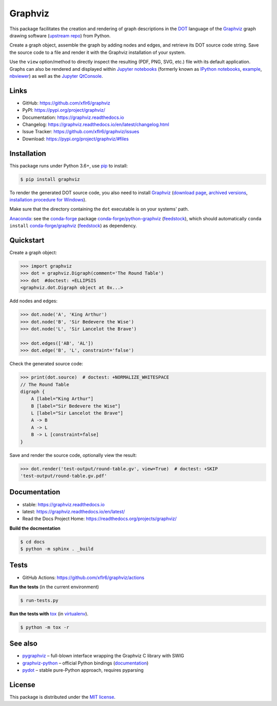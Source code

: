Graphviz
========

|PyPI version| |License| |Supported Python| |Format|

|Build| |Codecov| |Readthedocs-stable| |Readthedocs-latest|

This package facilitates the creation and rendering of graph descriptions in
the DOT_ language of the Graphviz_ graph drawing software (`upstream repo`_)
from Python.

Create a graph object, assemble the graph by adding nodes and edges, and
retrieve its DOT source code string. Save the source code to a file and render
it with the Graphviz installation of your system.

Use the ``view`` option/method to directly inspect the resulting (PDF, PNG,
SVG, etc.) file with its default application. Graphs can also be rendered
and displayed within `Jupyter notebooks`_ (formerly known as
`IPython notebooks`_,
`example <notebook_>`_, `nbviewer <notebook-nbviewer_>`_)
as well as the `Jupyter QtConsole`_.


Links
-----

- GitHub: https://github.com/xflr6/graphviz
- PyPI: https://pypi.org/project/graphviz/
- Documentation: https://graphviz.readthedocs.io
- Changelog: https://graphviz.readthedocs.io/en/latest/changelog.html
- Issue Tracker: https://github.com/xflr6/graphviz/issues
- Download: https://pypi.org/project/graphviz/#files


Installation
------------

This package runs under Python 3.6+, use pip_ to install:

.. code:: bash

    $ pip install graphviz

To render the generated DOT source code, you also need to install Graphviz_
(`download page <upstream-download_>`_,
`archived versions <upstream-archived_>`_,
`installation procedure for Windows <upstream-windows_>`_).

Make sure that the directory containing the ``dot`` executable is on your
systems' path.

Anaconda_: see the conda-forge_ package
`conda-forge/python-graphviz <conda-forge-python-graphviz_>`_
(`feedstock <conda-forge-python-graphviz-feedstock_>`_),
which should automatically ``conda install``
`conda-forge/graphviz <conda-forge-graphviz_>`_
(`feedstock <conda-forge-graphviz-feedstock_>`_) as dependency.


Quickstart
----------

Create a graph object:

.. code:: python

    >>> import graphviz
    >>> dot = graphviz.Digraph(comment='The Round Table')
    >>> dot  #doctest: +ELLIPSIS
    <graphviz.dot.Digraph object at 0x...>

Add nodes and edges:

.. code:: python

    >>> dot.node('A', 'King Arthur')
    >>> dot.node('B', 'Sir Bedevere the Wise')
    >>> dot.node('L', 'Sir Lancelot the Brave')

    >>> dot.edges(['AB', 'AL'])
    >>> dot.edge('B', 'L', constraint='false')

Check the generated source code:

.. code:: python

    >>> print(dot.source)  # doctest: +NORMALIZE_WHITESPACE
    // The Round Table
    digraph {
        A [label="King Arthur"]
        B [label="Sir Bedevere the Wise"]
        L [label="Sir Lancelot the Brave"]
        A -> B
        A -> L
        B -> L [constraint=false]
    }

Save and render the source code, optionally view the result:

.. code:: python

    >>> dot.render('test-output/round-table.gv', view=True)  # doctest: +SKIP
    'test-output/round-table.gv.pdf'

.. image:: https://raw.github.com/xflr6/graphviz/master/docs/round-table.png
    :align: center


Documentation
-------------

- stable: https://graphviz.readthedocs.io
- latest: https://graphviz.readthedocs.io/en/latest/
- Read the Docs Project Home: https://readthedocs.org/projects/graphviz/

**Build the docmentation**

.. code:: bash

    $ cd docs
    $ python -m sphinx . _build


Tests
-----

- GitHub Actions: https://github.com/xflr6/graphviz/actions

**Run the tests** (in the current environment)

.. code:: bash

    $ run-tests.py

**Run the tests with** tox_ (in virtualenv_).

.. code:: bash

    $ python -m tox -r


See also
--------

- pygraphviz_ |--| full-blown interface wrapping the Graphviz C library with SWIG
- graphviz-python_ |--| official Python bindings
  (`documentation <graphviz-python-docs_>`_)
- pydot_ |--| stable pure-Python approach, requires pyparsing


License
-------

This package is distributed under the `MIT license`_.


.. _Graphviz:  https://www.graphviz.org
.. _DOT: https://www.graphviz.org/doc/info/lang.html
.. _upstream repo: https://gitlab.com/graphviz/graphviz/
.. _upstream-download: https://www.graphviz.org/download/
.. _upstream-archived: https://www2.graphviz.org/Archive/stable/
.. _upstream-windows: https://forum.graphviz.org/t/new-simplified-installation-procedure-on-windows/224

.. _pip: https://pip.readthedocs.io

.. _Jupyter notebooks: https://jupyter.org
.. _IPython notebooks: https://ipython.org/notebook.html
.. _Jupyter QtConsole: https://qtconsole.readthedocs.io

.. _notebook: https://github.com/xflr6/graphviz/blob/master/examples/graphviz-notebook.ipynb
.. _notebook-nbviewer: https://nbviewer.jupyter.org/github/xflr6/graphviz/blob/master/examples/graphviz-notebook.ipynb

.. _Anaconda: https://docs.anaconda.com/anaconda/install/
.. _conda-forge: https://conda-forge.org
.. _conda-forge-python-graphviz: https://anaconda.org/conda-forge/python-graphviz
.. _conda-forge-python-graphviz-feedstock: https://github.com/conda-forge/python-graphviz-feedstock
.. _conda-forge-graphviz: https://anaconda.org/conda-forge/graphviz
.. _conda-forge-graphviz-feedstock: https://github.com/conda-forge/graphviz-feedstock

.. _tox: https://tox.wiki/en/latest/
.. _virtualenv: https://virtualenv.pypa.io

.. _pygraphviz: https://pypi.org/project/pygraphviz/
.. _graphviz-python: https://pypi.org/project/graphviz-python/
.. _graphviz-python-docs: https://www.graphviz.org/pdf/gv.3python.pdf
.. _pydot: https://pypi.org/project/pydot/

.. _MIT license: https://opensource.org/licenses/MIT


.. |--| unicode:: U+2013


.. |PyPI version| image:: https://img.shields.io/pypi/v/graphviz.svg
    :target: https://pypi.org/project/graphviz/
    :alt: Latest PyPI Version
.. |License| image:: https://img.shields.io/pypi/l/graphviz.svg
    :target: https://pypi.org/project/graphviz/
    :alt: License
.. |Supported Python| image:: https://img.shields.io/pypi/pyversions/graphviz.svg
    :target: https://pypi.org/project/graphviz/
    :alt: Supported Python Versions
.. |Format| image:: https://img.shields.io/pypi/format/graphviz.svg
    :target: https://pypi.org/project/graphviz/
    :alt: Format

.. |Build| image:: https://github.com/xflr6/graphviz/actions/workflows/build.yaml/badge.svg?branch=master
    :target: https://github.com/xflr6/graphviz/actions/workflows/build.yaml?query=branch%3Amaster
    :alt: Build
.. |Codecov| image:: https://codecov.io/gh/xflr6/graphviz/branch/master/graph/badge.svg
    :target: https://codecov.io/gh/xflr6/graphviz
    :alt: Codecov
.. |Readthedocs-stable| image:: https://readthedocs.org/projects/graphviz/badge/?version=stable
    :target: https://graphviz.readthedocs.io/en/stable/?badge=stable
    :alt: Readthedocs stable
.. |Readthedocs-latest| image:: https://readthedocs.org/projects/graphviz/badge/?version=latest
    :target: https://graphviz.readthedocs.io/en/latest/?badge=latest
    :alt: Readthedocs latest